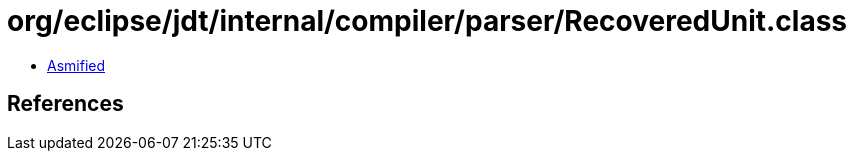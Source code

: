 = org/eclipse/jdt/internal/compiler/parser/RecoveredUnit.class

 - link:RecoveredUnit-asmified.java[Asmified]

== References

